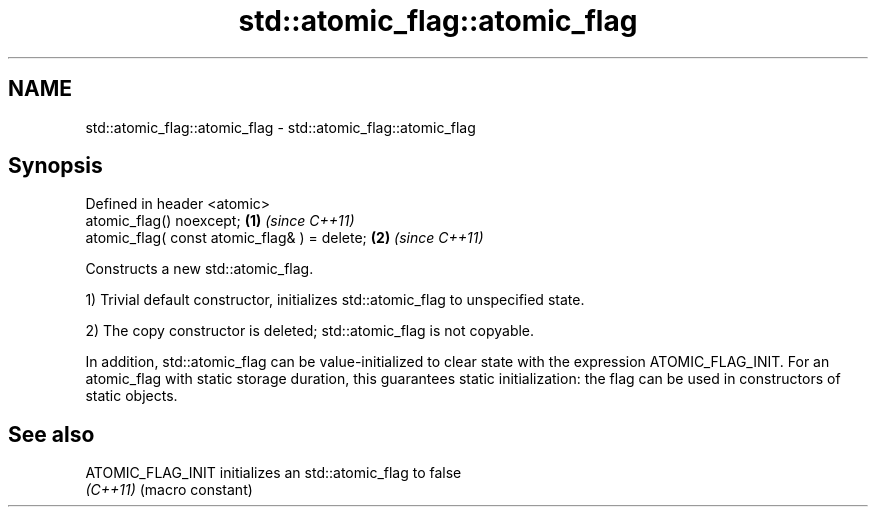 .TH std::atomic_flag::atomic_flag 3 "2020.03.24" "http://cppreference.com" "C++ Standard Libary"
.SH NAME
std::atomic_flag::atomic_flag \- std::atomic_flag::atomic_flag

.SH Synopsis
   Defined in header <atomic>
   atomic_flag() noexcept;                     \fB(1)\fP \fI(since C++11)\fP
   atomic_flag( const atomic_flag& ) = delete; \fB(2)\fP \fI(since C++11)\fP

   Constructs a new std::atomic_flag.

   1) Trivial default constructor, initializes std::atomic_flag to unspecified state.

   2) The copy constructor is deleted; std::atomic_flag is not copyable.

   In addition, std::atomic_flag can be value-initialized to clear state with the expression ATOMIC_FLAG_INIT. For an atomic_flag with static storage duration, this guarantees static initialization: the flag can be used in constructors of static objects.

.SH See also

   ATOMIC_FLAG_INIT initializes an std::atomic_flag to false
   \fI(C++11)\fP          (macro constant)
